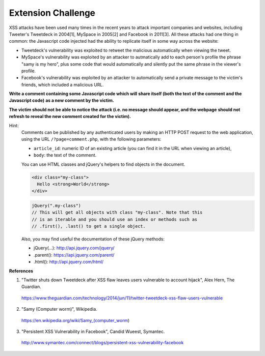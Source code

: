 Extension Challenge
===================

XSS attacks have been used many times in the recent years to attack
important companies and websites, including Tweeter's Tweetdeck in 2004[1],
MySpace in 2005[2] and Facebook in 2011[3]. All these attacks had one thing
in common: the Javascript code injected had the ability to replicate
itself in some way across the website:

* Tweetdeck's vulnerability was exploited to retweet the malicious
  automatically when viewing the tweet.

* MySpace's vulnerability was exploited by an attacker to autmatically add
  to each person's profile the phrase "samy is my hero", plus some code that
  would automatically and silently put the same phrase in the viewer's profile.

* Facebook's vulnerability was exploited by an attacker to automatically send
  a private message to the victim's friends, which included a malicious URL.


**Write a comment containing some Javascript code which will**
**share itself (both the text of the comment and the Javascript code)**
**as a new comment by the victim.**

**The victim should not**
**be able to notice the attack (i.e. no message should appear, and the webpage**
**should not refresh to reveal the new comment created for the victim).**

Hint:
  Comments can be published by any authenticated users
  by making an HTTP POST request to the
  web application, using the URL ``/?page=comment.php``, with the following
  parameters:

  * ``article_id``: numeric ID of an existing article (you
    can find it in the URL when viewing an article),
  * ``body``: the text of the comment.

  You can use HTML classes and jQuery's helpers to find objects in
  the document.

  .. code:: html

    <div class="my-class">
      Hello <strong>World</strong>
    </div>

  .. code:: javascript

    jQuery(".my-class")
    // This will get all objects with class "my-class". Note that this
    // is an iterable and you should use an index or methods such as
    // .first(), .last() to get a single object.

  Also, you may find useful the documentation of these jQuery methods:

  * jQuery(...):  http://api.jquery.com/jquery/
  * .parent():    https://api.jquery.com/parent/
  * .html():      http://api.jquery.com/html/


**References**

(1) "Twitter shuts down Tweetdeck after XSS flaw leaves users vulnerable to account hijack", Alex Hern, The Guardian.
  https://www.theguardian.com/technology/2014/jun/11/twitter-tweetdeck-xss-flaw-users-vulnerable
(2) "Samy (Computer worm)", Wikipedia.
  https://en.wikipedia.org/wiki/Samy_(computer_worm)
(3) "Persistent XSS Vulnerability in Facebook", Candid Wueest, Symantec.
  http://www.symantec.com/connect/blogs/persistent-xss-vulnerability-facebook
